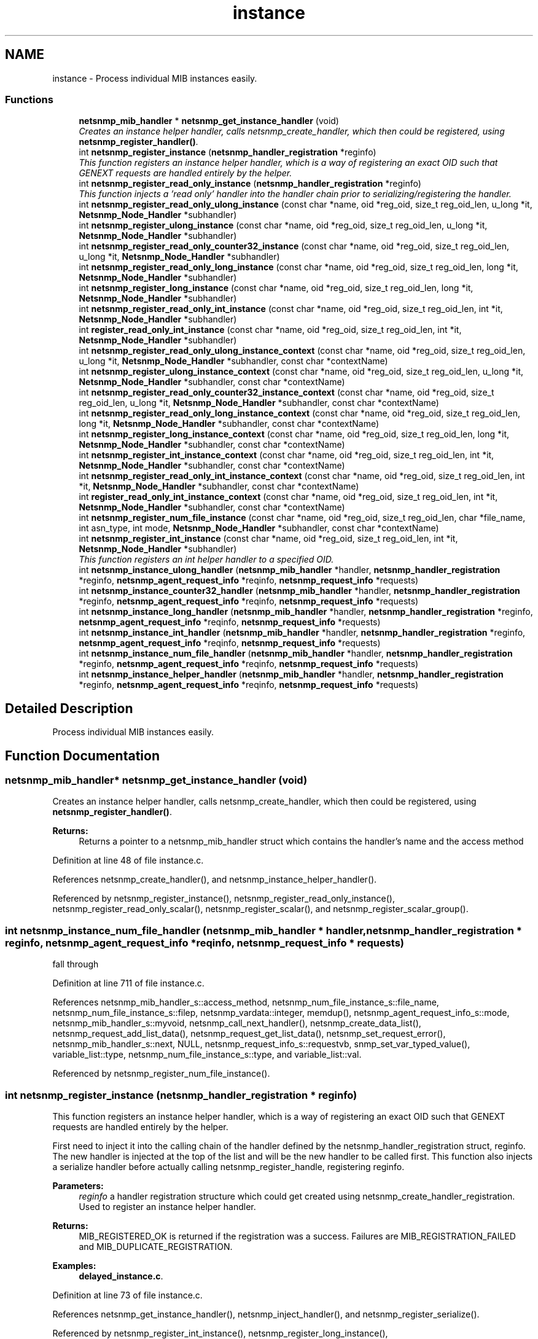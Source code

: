 .TH "instance" 3 "30 Apr 2006" "Version 5.2" "net-snmp" \" -*- nroff -*-
.ad l
.nh
.SH NAME
instance \- Process individual MIB instances easily.  

.PP
.SS "Functions"

.in +1c
.ti -1c
.RI "\fBnetsnmp_mib_handler\fP * \fBnetsnmp_get_instance_handler\fP (void)"
.br
.RI "\fICreates an instance helper handler, calls netsnmp_create_handler, which then could be registered, using \fBnetsnmp_register_handler()\fP. \fP"
.ti -1c
.RI "int \fBnetsnmp_register_instance\fP (\fBnetsnmp_handler_registration\fP *reginfo)"
.br
.RI "\fIThis function registers an instance helper handler, which is a way of registering an exact OID such that GENEXT requests are handled entirely by the helper. \fP"
.ti -1c
.RI "int \fBnetsnmp_register_read_only_instance\fP (\fBnetsnmp_handler_registration\fP *reginfo)"
.br
.RI "\fIThis function injects a 'read only' handler into the handler chain prior to serializing/registering the handler. \fP"
.ti -1c
.RI "int \fBnetsnmp_register_read_only_ulong_instance\fP (const char *name, oid *reg_oid, size_t reg_oid_len, u_long *it, \fBNetsnmp_Node_Handler\fP *subhandler)"
.br
.ti -1c
.RI "int \fBnetsnmp_register_ulong_instance\fP (const char *name, oid *reg_oid, size_t reg_oid_len, u_long *it, \fBNetsnmp_Node_Handler\fP *subhandler)"
.br
.ti -1c
.RI "int \fBnetsnmp_register_read_only_counter32_instance\fP (const char *name, oid *reg_oid, size_t reg_oid_len, u_long *it, \fBNetsnmp_Node_Handler\fP *subhandler)"
.br
.ti -1c
.RI "int \fBnetsnmp_register_read_only_long_instance\fP (const char *name, oid *reg_oid, size_t reg_oid_len, long *it, \fBNetsnmp_Node_Handler\fP *subhandler)"
.br
.ti -1c
.RI "int \fBnetsnmp_register_long_instance\fP (const char *name, oid *reg_oid, size_t reg_oid_len, long *it, \fBNetsnmp_Node_Handler\fP *subhandler)"
.br
.ti -1c
.RI "int \fBnetsnmp_register_read_only_int_instance\fP (const char *name, oid *reg_oid, size_t reg_oid_len, int *it, \fBNetsnmp_Node_Handler\fP *subhandler)"
.br
.ti -1c
.RI "int \fBregister_read_only_int_instance\fP (const char *name, oid *reg_oid, size_t reg_oid_len, int *it, \fBNetsnmp_Node_Handler\fP *subhandler)"
.br
.ti -1c
.RI "int \fBnetsnmp_register_read_only_ulong_instance_context\fP (const char *name, oid *reg_oid, size_t reg_oid_len, u_long *it, \fBNetsnmp_Node_Handler\fP *subhandler, const char *contextName)"
.br
.ti -1c
.RI "int \fBnetsnmp_register_ulong_instance_context\fP (const char *name, oid *reg_oid, size_t reg_oid_len, u_long *it, \fBNetsnmp_Node_Handler\fP *subhandler, const char *contextName)"
.br
.ti -1c
.RI "int \fBnetsnmp_register_read_only_counter32_instance_context\fP (const char *name, oid *reg_oid, size_t reg_oid_len, u_long *it, \fBNetsnmp_Node_Handler\fP *subhandler, const char *contextName)"
.br
.ti -1c
.RI "int \fBnetsnmp_register_read_only_long_instance_context\fP (const char *name, oid *reg_oid, size_t reg_oid_len, long *it, \fBNetsnmp_Node_Handler\fP *subhandler, const char *contextName)"
.br
.ti -1c
.RI "int \fBnetsnmp_register_long_instance_context\fP (const char *name, oid *reg_oid, size_t reg_oid_len, long *it, \fBNetsnmp_Node_Handler\fP *subhandler, const char *contextName)"
.br
.ti -1c
.RI "int \fBnetsnmp_register_int_instance_context\fP (const char *name, oid *reg_oid, size_t reg_oid_len, int *it, \fBNetsnmp_Node_Handler\fP *subhandler, const char *contextName)"
.br
.ti -1c
.RI "int \fBnetsnmp_register_read_only_int_instance_context\fP (const char *name, oid *reg_oid, size_t reg_oid_len, int *it, \fBNetsnmp_Node_Handler\fP *subhandler, const char *contextName)"
.br
.ti -1c
.RI "int \fBregister_read_only_int_instance_context\fP (const char *name, oid *reg_oid, size_t reg_oid_len, int *it, \fBNetsnmp_Node_Handler\fP *subhandler, const char *contextName)"
.br
.ti -1c
.RI "int \fBnetsnmp_register_num_file_instance\fP (const char *name, oid *reg_oid, size_t reg_oid_len, char *file_name, int asn_type, int mode, \fBNetsnmp_Node_Handler\fP *subhandler, const char *contextName)"
.br
.ti -1c
.RI "int \fBnetsnmp_register_int_instance\fP (const char *name, oid *reg_oid, size_t reg_oid_len, int *it, \fBNetsnmp_Node_Handler\fP *subhandler)"
.br
.RI "\fIThis function registers an int helper handler to a specified OID. \fP"
.ti -1c
.RI "int \fBnetsnmp_instance_ulong_handler\fP (\fBnetsnmp_mib_handler\fP *handler, \fBnetsnmp_handler_registration\fP *reginfo, \fBnetsnmp_agent_request_info\fP *reqinfo, \fBnetsnmp_request_info\fP *requests)"
.br
.ti -1c
.RI "int \fBnetsnmp_instance_counter32_handler\fP (\fBnetsnmp_mib_handler\fP *handler, \fBnetsnmp_handler_registration\fP *reginfo, \fBnetsnmp_agent_request_info\fP *reqinfo, \fBnetsnmp_request_info\fP *requests)"
.br
.ti -1c
.RI "int \fBnetsnmp_instance_long_handler\fP (\fBnetsnmp_mib_handler\fP *handler, \fBnetsnmp_handler_registration\fP *reginfo, \fBnetsnmp_agent_request_info\fP *reqinfo, \fBnetsnmp_request_info\fP *requests)"
.br
.ti -1c
.RI "int \fBnetsnmp_instance_int_handler\fP (\fBnetsnmp_mib_handler\fP *handler, \fBnetsnmp_handler_registration\fP *reginfo, \fBnetsnmp_agent_request_info\fP *reqinfo, \fBnetsnmp_request_info\fP *requests)"
.br
.ti -1c
.RI "int \fBnetsnmp_instance_num_file_handler\fP (\fBnetsnmp_mib_handler\fP *handler, \fBnetsnmp_handler_registration\fP *reginfo, \fBnetsnmp_agent_request_info\fP *reqinfo, \fBnetsnmp_request_info\fP *requests)"
.br
.ti -1c
.RI "int \fBnetsnmp_instance_helper_handler\fP (\fBnetsnmp_mib_handler\fP *handler, \fBnetsnmp_handler_registration\fP *reginfo, \fBnetsnmp_agent_request_info\fP *reqinfo, \fBnetsnmp_request_info\fP *requests)"
.br
.in -1c
.SH "Detailed Description"
.PP 
Process individual MIB instances easily. 
.PP
.SH "Function Documentation"
.PP 
.SS "\fBnetsnmp_mib_handler\fP* netsnmp_get_instance_handler (void)"
.PP
Creates an instance helper handler, calls netsnmp_create_handler, which then could be registered, using \fBnetsnmp_register_handler()\fP. 
.PP
\fBReturns:\fP
.RS 4
Returns a pointer to a netsnmp_mib_handler struct which contains the handler's name and the access method 
.RE
.PP

.PP
Definition at line 48 of file instance.c.
.PP
References netsnmp_create_handler(), and netsnmp_instance_helper_handler().
.PP
Referenced by netsnmp_register_instance(), netsnmp_register_read_only_instance(), netsnmp_register_read_only_scalar(), netsnmp_register_scalar(), and netsnmp_register_scalar_group().
.SS "int netsnmp_instance_num_file_handler (\fBnetsnmp_mib_handler\fP * handler, \fBnetsnmp_handler_registration\fP * reginfo, \fBnetsnmp_agent_request_info\fP * reqinfo, \fBnetsnmp_request_info\fP * requests)"
.PP
fall through 
.PP
Definition at line 711 of file instance.c.
.PP
References netsnmp_mib_handler_s::access_method, netsnmp_num_file_instance_s::file_name, netsnmp_num_file_instance_s::filep, netsnmp_vardata::integer, memdup(), netsnmp_agent_request_info_s::mode, netsnmp_mib_handler_s::myvoid, netsnmp_call_next_handler(), netsnmp_create_data_list(), netsnmp_request_add_list_data(), netsnmp_request_get_list_data(), netsnmp_set_request_error(), netsnmp_mib_handler_s::next, NULL, netsnmp_request_info_s::requestvb, snmp_set_var_typed_value(), variable_list::type, netsnmp_num_file_instance_s::type, and variable_list::val.
.PP
Referenced by netsnmp_register_num_file_instance().
.SS "int netsnmp_register_instance (\fBnetsnmp_handler_registration\fP * reginfo)"
.PP
This function registers an instance helper handler, which is a way of registering an exact OID such that GENEXT requests are handled entirely by the helper. 
.PP
First need to inject it into the calling chain of the handler defined by the netsnmp_handler_registration struct, reginfo. The new handler is injected at the top of the list and will be the new handler to be called first. This function also injects a serialize handler before actually calling netsnmp_register_handle, registering reginfo.
.PP
\fBParameters:\fP
.RS 4
\fIreginfo\fP a handler registration structure which could get created using netsnmp_create_handler_registration. Used to register an instance helper handler.
.RE
.PP
\fBReturns:\fP
.RS 4
MIB_REGISTERED_OK is returned if the registration was a success. Failures are MIB_REGISTRATION_FAILED and MIB_DUPLICATE_REGISTRATION. 
.RE
.PP

.PP
\fBExamples: \fP
.in +1c
\fBdelayed_instance.c\fP.
.PP
Definition at line 73 of file instance.c.
.PP
References netsnmp_get_instance_handler(), netsnmp_inject_handler(), and netsnmp_register_serialize().
.PP
Referenced by netsnmp_register_int_instance(), netsnmp_register_long_instance(), netsnmp_register_long_instance_context(), netsnmp_register_num_file_instance(), netsnmp_register_ulong_instance(), netsnmp_register_ulong_instance_context(), and netsnmp_register_watched_instance().
.SS "int netsnmp_register_int_instance (const char * name, oid * reg_oid, size_t reg_oid_len, int * it, \fBNetsnmp_Node_Handler\fP * subhandler)"
.PP
This function registers an int helper handler to a specified OID. 
.PP
\fBParameters:\fP
.RS 4
\fIname\fP the name used for registration pruposes.
.br
\fIreg_oid\fP the OID where you want to register your integer at
.br
\fIreg_oid_len\fP the length of the OID
.br
\fIit\fP the integer value to be registered during initialization
.br
\fIsubhandler\fP a handler to do whatever you want to do, otherwise use NULL to use the default int handler.
.RE
.PP
\fBReturns:\fP
.RS 4
MIB_REGISTERED_OK is returned if the registration was a success. Failures are MIB_REGISTRATION_FAILED and MIB_DUPLICATE_REGISTRATION. 
.RE
.PP

.PP
\fBExamples: \fP
.in +1c
\fBscalar_int.c\fP.
.PP
Definition at line 430 of file instance.c.
.PP
References HANDLER_CAN_RWRITE, netsnmp_instance_int_handler(), netsnmp_register_instance(), and NULL.
.SS "int netsnmp_register_read_only_instance (\fBnetsnmp_handler_registration\fP * reginfo)"
.PP
This function injects a 'read only' handler into the handler chain prior to serializing/registering the handler. 
.PP
The only purpose of this 'read only' handler is to return an appropriate error for any requests passed to it in a SET mode. Inserting it into your handler chain will ensure you're never asked to perform a SET request so you can ignore those error conditions.
.PP
\fBParameters:\fP
.RS 4
\fIreginfo\fP a handler registration structure which could get created using netsnmp_create_handler_registration. Used to register a read only instance helper handler.
.RE
.PP
\fBReturns:\fP
.RS 4
MIB_REGISTERED_OK is returned if the registration was a success. Failures are MIB_REGISTRATION_FAILED and MIB_DUPLICATE_REGISTRATION. 
.RE
.PP

.PP
Definition at line 98 of file instance.c.
.PP
References netsnmp_get_instance_handler(), netsnmp_get_read_only_handler(), netsnmp_inject_handler(), and netsnmp_register_serialize().
.PP
Referenced by netsnmp_register_int_instance_context(), netsnmp_register_num_file_instance(), netsnmp_register_read_only_counter32_instance(), netsnmp_register_read_only_counter32_instance_context(), netsnmp_register_read_only_int_instance(), netsnmp_register_read_only_int_instance_context(), netsnmp_register_read_only_long_instance(), netsnmp_register_read_only_long_instance_context(), netsnmp_register_read_only_ulong_instance(), and netsnmp_register_read_only_ulong_instance_context().

